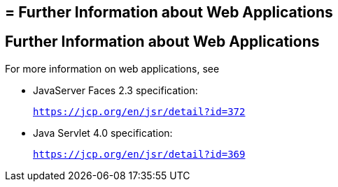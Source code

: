 ## = Further Information about Web Applications


[[BNAFC]][[further-information-about-web-applications]]

Further Information about Web Applications
------------------------------------------

For more information on web applications, see

* JavaServer Faces 2.3 specification:
+
`https://jcp.org/en/jsr/detail?id=372`
* Java Servlet 4.0 specification:
+
`https://jcp.org/en/jsr/detail?id=369`
